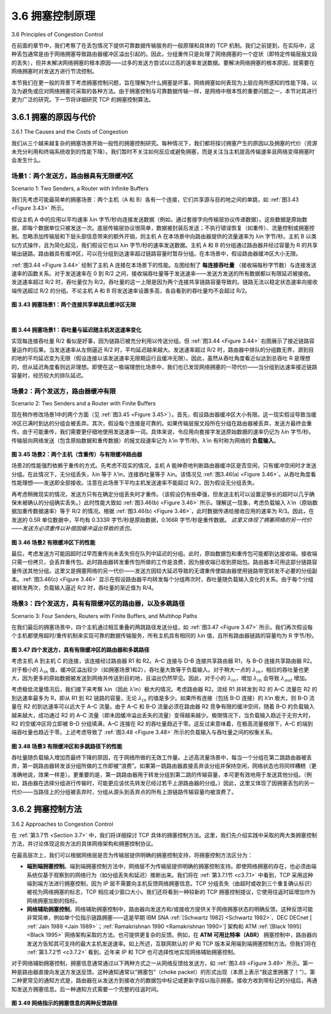 .. _c3.6:

3.6 拥塞控制原理
==================================================
3.6 Principles of Congestion Control

在前面的章节中，我们考察了在丢包情况下提供可靠数据传输服务的一般原理和具体的 TCP 机制。我们之前提到，在实际中，这种丢包通常是由于网络拥塞导致路由器缓冲区溢出引起的。因此，分组重传只是处理了网络拥塞的一个症状（即特定传输层报文段的丢失），但并未解决网络拥塞的根本原因——过多的发送方尝试以过高的速率发送数据。要解决网络拥塞的根本原因，就需要在网络拥塞时对发送方进行节流控制。

本节我们在更一般的背景下考虑拥塞控制问题，旨在理解为什么拥塞是坏事，网络拥塞如何表现为上层应用所感知的性能下降，以及为避免或应对网络拥塞可采取的各种方法。由于拥塞控制与可靠数据传输一样，是网络中根本性的重要问题之一，本节对其进行更为广泛的研究。下一节将详细研究 TCP 的拥塞控制算法。

.. toggle::

   In the previous sections, we examined both the general principles and specific TCP mechanisms used to provide for a reliable data transfer service in the face of packet loss. We mentioned earlier that, in practice, such loss typically results from the overflowing of router buffers as the network becomes congested. Packet retransmission thus treats a symptom of network congestion (the loss of a specific transport-layer segment) but does not treat the cause of network congestion—too many sources attempting to send data at too high a rate. To treat the cause of network congestion, mechanisms are needed to throttle senders in the face of network congestion.

   In this section, we consider the problem of congestion control in a general context, seeking to understand why congestion is a bad thing, how network congestion is manifested in the performance received by upper-layer applications, and various approaches that can be taken to avoid, or react to, network congestion. This more general study of congestion control is appropriate since, as with reliable data transfer, it is high on our “top-ten” list of fundamentally important problems in networking. The following section contains a detailed study of TCP’s congestion-control algorithm.

.. _c3.6.1:

3.6.1 拥塞的原因与代价
------------------------------------------------------------------------------------
3.6.1 The Causes and the Costs of Congestion

我们从三个越来越复杂的拥塞场景开始一般性的拥塞控制研究。每种情况下，我们都将探讨拥塞产生的原因以及拥塞的代价（资源未充分利用和终端系统收到的性能下降）。我们暂时不关注如何反应或避免拥塞，而是关注当主机提高传输速率且网络变得拥塞时会发生什么。

.. toggle::

   Let’s begin our general study of congestion control by examining three increasingly complex scenarios in which congestion occurs. In each case, we’ll look at why congestion occurs in the first place and at the cost of congestion (in terms of resources not fully utilized and poor performance received by the end systems). We’ll not (yet) focus on how to react to, or avoid, congestion but rather focus on the simpler issue of understanding what happens as hosts increase their transmission rate and the network becomes congested.

场景1：两个发送方，路由器具有无限缓冲区
~~~~~~~~~~~~~~~~~~~~~~~~~~~~~~~~~~~~~~~~~~~~~~~~~~~~~~~~~
Scenario 1: Two Senders, a Router with Infinite Buffers

我们先考虑可能最简单的拥塞场景：两个主机（A 和 B）各有一个连接，它们共享源与目的地之间的单跳，如 :ref:`图3.43 <Figure 3.43>` 所示。

假设主机 A 中的应用以平均速率 λin 字节/秒向连接发送数据（例如，通过套接字向传输层协议传递数据）。这些数据是原始数据，即每个数据单位只被发送一次。底层传输层协议很简单，数据被封装后发送；不执行错误恢复（如重传）、流量控制或拥塞控制。忽略添加传输层和下层头部信息带来的额外开销，则主机 A 在本场景中向路由器提供的流量速率为 λin 字节/秒。主机 B 以类似方式操作，且为简化起见，我们假设它也以 λin 字节/秒的速率发送数据。主机 A 和 B 的分组通过路由器并经过容量为 R 的共享输出链路。路由器具有缓冲区，可以在分组到达速率超过链路容量时暂存分组。在本场景中，假设路由器缓冲区大小无限。

:ref:`图3.44 <Figure 3.44>` 绘制了主机 A 连接在本场景下的性能。左图绘制了 **每连接吞吐量** （接收端每秒字节数）与连接发送速率的函数关系。对于发送速率在 0 到 R/2 之间，接收端吞吐量等于发送速率——发送方发送的所有数据都以有限延迟被接收。发送速率超过 R/2 时，吞吐量仅为 R/2。吞吐量的这一上限是因为两个连接共享链路容量导致的。链路无法以稳定状态速率向接收端传送超过 R/2 的分组。不论主机 A 和 B 将发送速率设置多高，各自看到的吞吐量均不会超过 R/2。

.. figure:: ../img/303-0.png
   :align: center

.. _Figure 3.43:

**图 3.43 拥塞场景1：两个连接共享单跳且缓冲区无限**

.. figure:: ../img/303-1.png
   :align: left

.. figure:: ../img/304-0.png
   :align: center

|

.. _Figure 3.44:

**图 3.44 拥塞场景1：吞吐量与延迟随主机发送速率变化**

实现每连接吞吐量 R/2 看似是好事，因为链路已被充分利用以传送分组。但 :ref:`图3.44 <Figure 3.44>` 右图展示了接近链路容量运作的后果。当发送速率从左侧逼近 R/2 时，平均延迟越来越大。发送速率超过 R/2 时，路由器中排队的分组数无界，源到目的地的平均延迟变为无限（假设连接以该发送速率无限期运行且缓冲无限）。因此，虽然从吞吐角度看近似达到总吞吐 R 是理想的，但从延迟角度看则远非理想。即使在这一极端理想化场景中，我们也已发现网络拥塞的一项代价——当分组到达速率接近链路容量时，经历较大的排队延迟。

.. toggle::

   We begin by considering perhaps the simplest congestion scenario possible: Two hosts (A and B) each have a connection that shares a single hop between source and destination, as shown in :ref:`Figure 3.43 <Figure 3.43>`.

   Let’s assume that the application in Host A is sending data into the connection (for example, passing data to the transport-level protocol via a socket) at an average rate of λin bytes/sec. These data are original in the sense that each unit of data is sent into the socket only once. The underlying transport- level protocol is a simple one. Data is encapsulated and sent; no error recovery (for example, retransmission), flow control, or congestion control is performed. Ignoring the additional overhead due to adding transport- and lower-layer header information, the rate at which Host A offers traffic to the router
   in this first scenario is thus λin bytes/sec. Host B operates in a similar manner, and we assume for simplicity that it too is sending at a rate of λin bytes/sec. Packets from Hosts A and B pass through a
   router and over a shared outgoing link of capacity R. The router has buffers that allow it to store incoming packets when the packet-arrival rate exceeds the outgoing link’s capacity. In this first scenario,
   we assume that the router has an infinite amount of buffer space.

   :ref:`Figure 3.44 <Figure 3.44>` plots the performance of Host A’s connection under this first scenario. The left graph plots the **per-connection throughput** (number of bytes per second at the receiver) as a function of the connection-sending rate. For a sending rate between 0 and R/2, the throughput at the receiver equals the sender’s sending rate—everything sent by the sender is received at the receiver with a finite delay. When the sending rate is above R/2, however, the throughput is only R/2. This upper limit on throughput is a consequence of the sharing of link capacity between two connections. The link simply cannot deliver packets to a receiver at a steady-state rate that exceeds R/2. No matter how high Hosts A and B set their sending rates, they will each never see a throughput higher than R/2.

   .. figure:: ../img/303-0.png
      :align: center

   **Figure 3.43 Congestion scenario 1: Two connections sharing a single hop with infinite buffers**

   .. figure:: ../img/303-1.png
      :align: left

   .. figure:: ../img/304-0.png
      :align: center

   |

   **Figure 3.44 Congestion scenario 1: Throughput and delay as a function of host sending rate**

   Achieving a per-connection throughput of R/2 might actually appear to be a good thing, because the link is fully utilized in delivering packets to their destinations. The right-hand graph in :ref:`Figure 3.44 <Figure 3.44>`, however, shows the consequence of operating near link capacity. As the sending rate approaches R/2 (from the left), the average delay becomes larger and larger. When the sending rate exceeds R/2, the average number of queued packets in the router is unbounded, and the average delay between source and destination becomes infinite (assuming that the connections operate at these sending rates for an infinite period of time and there is an infinite amount of buffering available). Thus, while operating at an aggregate throughput of near R may be ideal from a throughput standpoint, it is far from ideal from a delay standpoint. Even in this (extremely) idealized scenario, we’ve already found one cost of a congested network—large queuing delays are experienced as the packet-arrival rate nears the link capacity.

场景2：两个发送方，路由器缓冲有限
~~~~~~~~~~~~~~~~~~~~~~~~~~~~~~~~~~~~~~~~~~~~~~~~~~~~~~~~~
Scenario 2: Two Senders and a Router with Finite Buffers

现在稍作修改场景1中的两个方面（见 :ref:`图3.45 <Figure 3.45>`）。首先，假设路由器缓冲区大小有限。这一现实假设导致当缓冲区已满时到达的分组会被丢弃。其次，假设每个连接是可靠的。如果传输层报文段所在分组在路由器被丢弃，发送方最终会重传。由于可能重传，我们需要更仔细地使用发送速率一词。具体来说，令应用向套接字发送原始数据的速率仍记为 λin 字节/秒。传输层向网络发送（包含原始数据和重传数据）的报文段速率记为 λ′in 字节/秒。λ′in 有时称为网络的 **负载输入**。

.. figure:: ../img/305-0.png
   :align: center

.. _Figure 3.45:

**图 3.45 场景2：两个主机（含重传）与有限缓冲路由器**

场景2的性能强烈依赖于重传的方式。先考虑不现实的情况，主机 A 能神奇地判断路由器缓冲区是否空闲，只有缓冲空闲时才发送分组。在此情况下，无分组丢失，λin 等于 λ′in，连接吞吐量等于 λin。该情况见 :ref:`图3.46(a) <Figure 3.46>`。从吞吐角度看性能理想——发送即全部接收。注意在此场景下平均主机发送速率不能超过 R/2，因为假设无分组丢失。

再考虑稍微现实的情况，发送方只有在确定分组丢失时才重传。（该假设仍有些牵强，但发送主机可以设置足够长的超时以几乎确保未被确认的分组确实丢失。）此时性能大致如 :ref:`图3.46(b) <Figure 3.46>` 所示。理解这一现象，考虑负载输入 λ′in（原始数据加重传数据速率）等于 R/2 的情况。根据 :ref:`图3.46(b) <Figure 3.46>`，此时数据传递给接收应用的速率为 R/3。因此，在发送的 0.5R 单位数据中，平均有 0.333R 字节/秒是原始数据，0.166R 字节/秒是重传数据。 *这里又体现了拥塞网络的另一代价——发送方必须重传以补偿因缓冲溢出导致的丢包。*

.. figure:: ../img/306-0.png
   :align: center

.. _Figure 3.46:

**图 3.46 场景2 有限缓冲区下的性能**

最后，考虑发送方可能因超时过早而重传尚未丢失但在队列中延迟的分组。此时，原始数据包和重传包可能都到达接收端。接收端只需一份拷贝，会丢弃重传包。此时路由器转发重传包所做的工作是浪费，因为接收端已收到原始包。路由器本可用这部分链路容量传送其他分组。这里又是拥塞网络的另一代价——发送方因较大延迟导致的无谓重传使路由器使用链路带宽转发不必要的分组副本。:ref:`图3.46(c) <Figure 3.46>` 显示在假设路由器平均转发每个分组两次时，吞吐量随负载输入变化的关系。由于每个分组被转发两次，负载输入逼近 R/2 时，吞吐量的渐近值为 R/4。


.. toggle::

   Let’s now slightly modify scenario 1 in the following two ways (see :ref:`Figure 3.45 <Figure 3.45>`). First, the amount of router buffering is assumed to be finite. A consequence of this real-world assumption is that packets will be dropped when arriving to an already-full buffer. Second, we assume that each connection is reliable. If a packet containing a transport-level segment is dropped at the router, the sender will eventually retransmit it. Because packets can be retransmitted, we must now be more careful with our use of the term sending rate. Specifically, let us again denote the rate at which the application sends original data into the socket by λin bytes/sec. The rate at which the transport layer sends segments (containing original data and retransmitted data) into the network will be denoted λ‘in bytes/sec. λ’in is sometimes referred to as the **offered load** to the network.

   .. figure:: ../img/305-0.png
      :align: center

   **Figure 3.45 Scenario 2: Two hosts (with retransmissions) and a router with finite buffers**

   The performance realized under scenario 2 will now depend strongly on how retransmission is performed. First, consider the unrealistic case that Host A is able to somehow (magically!) determine whether or not a buffer is free in the router and thus sends a packet only when a buffer is free. In this
   case, no loss would occur, λin would be equal to λ′in, and the throughput of the connection would be equal to λin. This case is shown in :ref:`Figure 3.46(a) <Figure 3.46>`. From a throughput standpoint, performance is ideal—everything that is sent is received. Note that the average host sending rate cannot exceed R/2 under this scenario, since packet loss is assumed never to occur.

   Consider next the slightly more realistic case that the sender retransmits only when a packet is known for certain to be lost. (Again, this assumption is a bit of a stretch. However, it is possible that the sending host might set its timeout large enough to be virtually assured that a packet that has not been acknowledged has been lost.) In this case, the performance might look something like that shown in :ref:`Figure 3.46(b) <Figure 3.46>`. To appreciate what is happening here, consider the case that the offered load, λ′in (the rate of original data transmission plus retransmissions), equals R/2. According to :ref:`Figure 3.46(b) <Figure 3.46>`, at this value of the offered load, the rate at which data are delivered to the receiver application is R/3. Thus, out of the 0.5R units of data transmitted, 0.333R bytes/sec (on average) are original data and 0.166R bytes/sec (on average) are retransmitted data. *We see here another cost of a congested network—the sender must perform retransmissions in order to compensate for dropped (lost) packets due to buffer overflow.*

   .. figure:: ../img/306-0.png
      :align: center

   **Figure 3.46 Scenario 2 performance with finite buffers**

   Finally, let us consider the case that the sender may time out prematurely and retransmit a packet that has been delayed in the queue but not yet lost. In this case, both the original data packet and the retransmission may reach the receiver. Of course, the receiver needs but one copy of this packet and will discard the retransmission. In this case, the work done by the router in forwarding the retransmitted copy of the original packet was wasted, as the receiver will have already received the original copy of this packet. The router would have better used the link transmission capacity to send a different packet instead. Here then is yet another cost of a congested network—unneeded retransmissions by the sender in the face of large delays may cause a router to use its link bandwidth to forward unneeded copies of a packet. :ref:`Figure 3.46 (c) <Figure 3.46>` shows the throughput versus offered load when each packet is assumed to be forwarded (on average) twice by the router. Since each packet is forwarded twice, the throughput will have an asymptotic value of R/4 as the offered load approaches R/2.

场景3：四个发送方，具有有限缓冲区的路由器，以及多跳路径
~~~~~~~~~~~~~~~~~~~~~~~~~~~~~~~~~~~~~~~~~~~~~~~~~~~~~~~~~~~~~~~~~~~~~~~~~~~~~
Scenario 3: Four Senders, Routers with Finite Buffers, and Multihop Paths

在我们最后的拥塞场景中，四个主机通过相互重叠的两跳路径发送分组，如 :ref:`图3.47 <Figure 3.47>` 所示。我们再次假设每个主机都使用超时/重传机制来实现可靠的数据传输服务，所有主机具有相同的 λin 值，且所有路由器链路的容量均为 R 字节/秒。

.. figure:: ../img/307-0.png
   :align: center

.. _Figure 3.47:

**图 3.47 四个发送方，具有有限缓冲区的路由器和多跳路径**

考虑主机 A 到主机 C 的连接，该连接经过路由器 R1 和 R2。A–C 连接与 D–B 连接共享路由器 R1，与 B–D 连接共享路由器 R2。对于极小的 :math:`λ_{in}` 值，缓冲区溢出较少（如拥塞场景1和2），吞吐量大致等于负载输入。对于稍大一点的 :math:`λ_{in}`，相应的吞吐量也更大，因为更多的原始数据被发送到网络并传送到目的地，且溢出仍然罕见。因此，对于小的 :math:`λ_{in}`，增加 :math:`λ_{in}` 会导致 :math:`λ_{out}` 增加。

考虑极低流量情况后，我们接下来考察 λin（因此 λ'in）极大的情况。考虑路由器 R2。流经 R1 并转发到 R2 的 A–C 流量在 R2 的到达速率最多为 R，即从 R1 到 R2 链路的容量，无论 :math:`λ_{in}` 的值是多少。如果所有连接（包括 B–D 连接）的 λ‘in 极大，则 B–D 流量在 R2 的到达速率可以远大于 A–C 流量。由于 A–C 和 B–D 流量必须在路由器 R2 竞争有限的缓冲空间，随着 B–D 的负载输入越来越大，成功通过 R2 的 A–C 流量（即未因缓冲溢出丢失的流量）变得越来越少。极限情况下，当负载输入趋近于无穷大时，R2 的空缓冲区将立即被 B–D 分组填满，A–C 连接在 R2 的吞吐量趋近于零。这反过来意味着，在极高流量极限下，A–C 的端到端吞吐量也趋近于零。上述考虑导致了 :ref:`图3.48 <Figure 3.48>` 所示的负载输入与吞吐量之间的权衡关系。

.. figure:: ../img/308-0.png
   :align: center

.. _Figure 3.48:

**图 3.48 场景3 有限缓冲区和多跳路径下的性能**

吞吐量随负载输入增加而最终下降的原因，在于网络所做的无效工作量。上述高流量场景中，每当一个分组在第二跳路由器被丢弃，第一跳路由器转发该分组所做的工作即被“浪费”。如果第一跳路由器直接丢弃该分组并保持空闲，网络状态也将同样糟糕（更准确地说，效果一样差）。更重要的是，第一跳路由器用于转发分组到第二跳的传输容量，本可更有效地用于发送其他分组。（例如，路由器在选择分组进行传输时，可能更应该优先转发已经过若干上游路由器的分组。）因此，这里又体现了因拥塞丢包的另一代价——当路径上的分组被丢弃时，分组从源头到丢弃点的所有上游链路传输容量均被浪费了。

.. toggle::

   In our final congestion scenario, four hosts transmit packets, each over overlapping two-hop paths, as
   shown in :ref:`Figure 3.47 <Figure 3.47>`. We again assume that each host uses a timeout/retransmission mechanism to implement a reliable data transfer service, that all hosts have the same value of λin, and that all router links have capacity R bytes/sec.

   .. figure:: ../img/307-0.png
      :align: center

   **Figure 3.47 Four senders, routers with finite buffers, and multihop paths**

   Let’s consider the connection from Host A to Host C, passing through routers R1 and R2. The A–C connection shares router R1 with the D–B connection and shares router R2 with the B–D connection. For extremely small values of :math:`λ_{in}`, buffer overflows are rare (as in congestion scenarios 1 and 2), and the throughput approximately equals the offered load. For slightly larger values of :math:`λ_{in}`, the corresponding throughput is also larger, since more original data is being transmitted into the network and delivered to the destination, and overflows are still rare. Thus, for small values of :math:`λ_{in}`, an increase in :math:`λ_{in}` results in an increase in :math:`λ_{out}`.

   Having considered the case of extremely low traffic, let’s next examine the case that λin (and hence λ'in) is extremely large. Consider router R2. The A–C traffic arriving to router R2 (which arrives at R2 after being forwarded from R1) can have an arrival rate at R2 that is at most R, the capacity of the link from R1 to R2, regardless of the value of :math:`λ_{in}`. If λ′in is extremely large for all connections (including the B–D connection), then the arrival rate of B–D traffic at R2 can be much larger than that of the A–C traffic. Because the A–C and B–D traffic must compete at router R2 for the limited amount of buffer space, the amount of A–C traffic that successfully gets through R2 (that is, is not lost due to buffer overflow) becomes smaller and smaller as the offered load from B–D gets larger and larger. In the limit, as the offered load approaches infinity, an empty buffer at R2 is immediately filled by a B–D packet, and the throughput of the A–C connection at R2 goes to zero. This, in turn, implies that the A–C end-to-end throughput goes to zero in the limit of heavy traffic. These considerations give rise to the offered load versus throughput tradeoff shown in :ref:`Figure 3.48 <Figure 3.48>`.

   .. figure:: ../img/308-0.png
      :align: center

   **Figure 3.48 Scenario 3 performance with finite buffers and multihop paths**

   The reason for the eventual decrease in throughput with increasing offered load is evident when one considers the amount of wasted work done by the network. In the high-traffic scenario outlined above, whenever a packet is dropped at a second-hop router, the work done by the first-hop router in forwarding a packet to the second-hop router ends up being “wasted.” The network would have been equally well off (more accurately, equally bad off) if the first router had simply discarded that packet and remained idle. More to the point, the transmission capacity used at the first router to forward the packet to the second router could have been much more profitably used to transmit a different packet. (For example, when selecting a packet for transmission, it might be better for a router to give priority to
   packets that have already traversed some number of upstream routers.) So here we see yet another cost of dropping a packet due to congestion—when a packet is dropped along a path, the transmission capacity that was used at each of the upstream links to forward that packet to the point at which it is dropped ends up having been wasted.


.. _c3.6.2:

3.6.2 拥塞控制方法
------------------------------------------------------------------------------------
3.6.2 Approaches to Congestion Control

在 :ref:`第3.7节 <Section 3.7>` 中，我们将详细探讨 TCP 具体的拥塞控制方法。这里，我们先介绍实践中采取的两大类拥塞控制方法，并讨论体现这些方法的具体网络架构和拥塞控制协议。

在最高层次上，我们可以根据网络层是否为传输层提供明确的拥塞控制支持，将拥塞控制方法区分为：

- **端到端拥塞控制**。端到端拥塞控制方法中，网络层不为传输层提供明确的拥塞控制支持。即使网络拥塞的存在，也必须由端系统仅基于观察到的网络行为（如分组丢失和延迟）推断出来。我们将在 :ref:`第3.7.1节 <c3.7.1>` 中看到，TCP 采用这种端到端方法进行拥塞控制，因为 IP 层不需要向主机反馈网络拥塞信息。TCP 分组丢失（由超时或收到三个重复确认标识）被视为网络拥塞的标志，TCP 相应减少窗口大小。我们还将看到一种较新的 TCP 拥塞控制提议，它使用往返时延增加作为网络拥塞加剧的指标。
- **网络辅助拥塞控制**。网络辅助拥塞控制中，路由器向发送方和/或接收方提供关于网络拥塞状态的明确反馈。这种反馈可能非常简单，例如单个位指示链路拥塞——这是早期 IBM SNA :ref:`[Schwartz 1982] <Schwartz 1982>`、DEC DECnet [ :ref:`Jain 1989 <Jain 1989>`；:ref:`Ramakrishnan 1990 <Ramakrishnan 1990>`] 架构和 ATM :ref:`[Black 1995] <Black 1995>` 网络架构采取的方法。也可提供更复杂的反馈。例如，在 **ATM 可用比特率（ABR）** 拥塞控制中，路由器向发送方告知其可支持的最大主机发送速率。如上所述，互联网默认的 IP 和 TCP 版本采用端到端拥塞控制方法。但我们将在 :ref:`第3.7.2节 <c3.7.2>` 看到，近年来 IP 和 TCP 也可选择性地实现网络辅助拥塞控制。

对于网络辅助拥塞控制，拥塞信息通常通过以下两种方式之一从网络反馈给发送方，如 :ref:`图3.49 <Figure 3.49>` 所示。第一种是路由器直接向发送方发送反馈。这种通知通常以“拥塞包”（choke packet）的形式出现（本质上表示“我这里拥塞了！”）。第二种更常见的通知方式是，路由器在从发送方到接收方的数据包中标记或更新字段以指示拥塞。接收方收到带标记的分组后，再通知发送方拥塞信息。后一种通知方式需要一个完整的往返时间。

.. figure:: ../img/310-0.png 
   :align: center

.. _Figure 3.49:

**图 3.49 网络指示的拥塞信息的两种反馈路径**

.. toggle::

   In :ref:`Section 3.7 <Section 3.7>`, we’ll examine TCP’s specific approach to congestion control in great detail. Here, we identify the two broad approaches to congestion control that are taken in practice and discuss specific network architectures and congestion-control protocols embodying these approaches.

   At the highest level, we can distinguish among congestion-control approaches by whether the network layer provides explicit assistance to the transport layer for congestion-control purposes:

   - **End-to-end congestion control**. In an end-to-end approach to congestion control, the network layer provides no explicit support to the transport layer for congestion-control purposes. Even the presence of network congestion must be inferred by the end systems based only on observed network behavior (for example, packet loss and delay). We’ll see shortly in :ref:`Section 3.7.1 <c3.7.1>` that TCP takes this end-to-end approach toward congestion control, since the IP layer is not required to provide feedback to hosts regarding network congestion. TCP segment loss (as indicated by a timeout or the receipt of three duplicate acknowledgments) is taken as an indication of network congestion, and TCP decreases its window size accordingly. We’ll also see a more recent proposal for TCP congestion control that uses increasing round-trip segment delay as an indicator of increased network congestion
   - **Network-assisted congestion control**. With network-assisted congestion control, routers provide explicit feedback to the sender and/or receiver regarding the congestion state of the network. This feedback may be as simple as a single bit indicating congestion at a link – an approach taken in the early IBM SNA :ref:`[Schwartz 1982] <Schwartz 1982>`, DEC DECnet [ :ref:`Jain 1989 <Jain 1989>` ; :ref:`Ramakrishnan 1990 <Ramakrishnan 1990>`] architectures, and ATM :ref:`[Black 1995] <Black 1995>` network architectures. More sophisticated feedback is also possible. For example, in **ATM Available Bite Rate (ABR)** congestion control, a router informs the sender of the maximum host sending rate it (the router) can support on an outgoing link. As noted above, the Internet-default versions of IP and TCP adopt an end-to-end approach towards congestion control. We’ll see, however, in :ref:`Section 3.7.2 <c3.7.2>` that, more recently, IP and TCP may also optionally implement network-assisted congestion control.

   For network-assisted congestion control, congestion information is typically fed back from the network to the sender in one of two ways, as shown in :ref:`Figure 3.49 <Figure 3.49>`. Direct feedback may be sent from a network router to the sender. This form of notification typically takes the form of a choke packet (essentially saying, “I’m congested!”). The second and more common form of notification occurs when a router marks/updates a field in a packet flowing from sender to receiver to indicate congestion. Upon receipt of a marked packet, the receiver then notifies the sender of the congestion indication. This latter form of notification takes a full round-trip time.

   .. figure:: ../img/310-0.png 
      :align: center

   **Figure 3.49 Two feedback pathways for network-indicated congestion information**